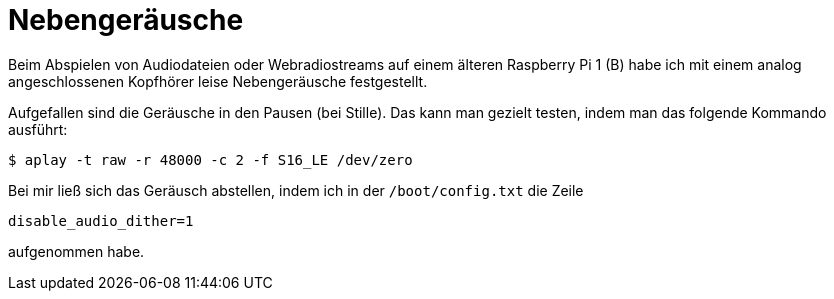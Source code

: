 = Nebengeräusche
:hp-tags: Raspbian, Raspberry Pi, Audio, Analog

Beim Abspielen von Audiodateien oder Webradiostreams auf einem älteren Raspberry Pi 1 (B)
habe ich mit einem analog angeschlossenen Kopfhörer leise Nebengeräusche festgestellt. 

Aufgefallen sind die Geräusche in den Pausen (bei Stille). Das kann man gezielt testen,
indem man das folgende Kommando ausführt:

```
$ aplay -t raw -r 48000 -c 2 -f S16_LE /dev/zero
```

Bei mir ließ sich das Geräusch abstellen, indem ich in der `/boot/config.txt` die Zeile

```
disable_audio_dither=1
```

aufgenommen habe.


